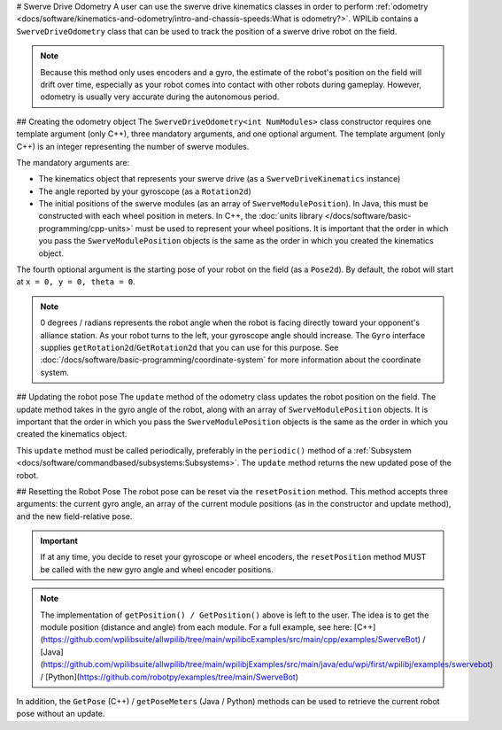 # Swerve Drive Odometry
A user can use the swerve drive kinematics classes in order to perform :ref:`odometry <docs/software/kinematics-and-odometry/intro-and-chassis-speeds:What is odometry?>`. WPILib contains a ``SwerveDriveOdometry`` class that can be used to track the position of a swerve drive robot on the field.

.. note:: Because this method only uses encoders and a gyro, the estimate of the robot's position on the field will drift over time, especially as your robot comes into contact with other robots during gameplay. However, odometry is usually very accurate during the autonomous period.

## Creating the odometry object
The ``SwerveDriveOdometry<int NumModules>`` class constructor requires one template argument (only C++), three mandatory arguments, and one optional argument. The template argument (only C++) is an integer representing the number of swerve modules.

The mandatory arguments are:

* The kinematics object that represents your swerve drive (as a ``SwerveDriveKinematics`` instance)
* The angle reported by your gyroscope (as a ``Rotation2d``)
* The initial positions of the swerve modules (as an array of ``SwerveModulePosition``). In Java, this must be constructed with each wheel position in meters. In C++, the :doc:`units library </docs/software/basic-programming/cpp-units>` must be used to represent your wheel positions. It is important that the order in which you pass the ``SwerveModulePosition`` objects is the same as the order in which you created the kinematics object.

The fourth optional argument is the starting pose of your robot on the field (as a ``Pose2d``). By default, the robot will start at ``x = 0, y = 0, theta = 0``.

.. note:: 0 degrees / radians represents the robot angle when the robot is facing directly toward your opponent's alliance station. As your robot turns to the left, your gyroscope angle should increase. The ``Gyro`` interface supplies ``getRotation2d``/``GetRotation2d`` that you can use for this purpose. See :doc:`/docs/software/basic-programming/coordinate-system` for more information about the coordinate system.

.. tab-set-code::

   ```java
   // Locations for the swerve drive modules relative to the robot center.
   Translation2d m_frontLeftLocation = new Translation2d(0.381, 0.381);
   Translation2d m_frontRightLocation = new Translation2d(0.381, -0.381);
   Translation2d m_backLeftLocation = new Translation2d(-0.381, 0.381);
   Translation2d m_backRightLocation = new Translation2d(-0.381, -0.381);
   // Creating my kinematics object using the module locations
   SwerveDriveKinematics m_kinematics = new SwerveDriveKinematics(
     m_frontLeftLocation, m_frontRightLocation, m_backLeftLocation, m_backRightLocation
   );
   // Creating my odometry object from the kinematics object and the initial wheel positions.
   // Here, our starting pose is 5 meters along the long end of the field and in the
   // center of the field along the short end, facing the opposing alliance wall.
   SwerveDriveOdometry m_odometry = new SwerveDriveOdometry(
     m_kinematics, m_gyro.getRotation2d(),
     new SwerveModulePosition[] {
       m_frontLeftModule.getPosition(),
       m_frontRightModule.getPosition(),
       m_backLeftModule.getPosition(),
       m_backRightModule.getPosition()
     }, new Pose2d(5.0, 13.5, new Rotation2d()));
   ```

   ```c++
   // Locations for the swerve drive modules relative to the robot center.
   frc::Translation2d m_frontLeftLocation{0.381_m, 0.381_m};
   frc::Translation2d m_frontRightLocation{0.381_m, -0.381_m};
   frc::Translation2d m_backLeftLocation{-0.381_m, 0.381_m};
   frc::Translation2d m_backRightLocation{-0.381_m, -0.381_m};
   // Creating my kinematics object using the module locations.
   frc::SwerveDriveKinematics<4> m_kinematics{
     m_frontLeftLocation, m_frontRightLocation,
     m_backLeftLocation, m_backRightLocation
   };
   // Creating my odometry object from the kinematics object. Here,
   // our starting pose is 5 meters along the long end of the field and in the
   // center of the field along the short end, facing forward.
   frc::SwerveDriveOdometry<4> m_odometry{m_kinematics, m_gyro.GetRotation2d(),
     {m_frontLeft.GetPosition(), m_frontRight.GetPosition(),
     m_backLeft.GetPosition(), m_backRight.GetPosition()},
     frc::Pose2d{5_m, 13.5_m, 0_rad}};
   ```

   ```python
   # Python requires using the right class for the number of modules you have
   # For both the Kinematics and Odometry classes
   from wpimath.geometry import Translation2d
   from wpimath.kinematics import SwerveDrive4Kinematics
   from wpimath.kinematics import SwerveDrive4Odometry
   from wpimath.geometry import Pose2d
   from wpimath.geometry import Rotation2d
   class MyRobot:
     def robotInit(self):
       # Locations for the swerve drive modules relative to the robot center.
       frontLeftLocation = Translation2d(0.381, 0.381)
       frontRightLocation = Translation2d(0.381, -0.381)
       backLeftLocation = Translation2d(-0.381, 0.381)
       backRightLocation = Translation2d(-0.381, -0.381)
       # Creating my kinematics object using the module locations
       self.kinematics = SwerveDrive4Kinematics(
         frontLeftLocation, frontRightLocation, backLeftLocation, backRightLocation
       )
       # Creating my odometry object from the kinematics object and the initial wheel positions.
       # Here, our starting pose is 5 meters along the long end of the field and in the
       # center of the field along the short end, facing the opposing alliance wall.
       self.odometry = SwerveDrive4Odometry(
         self.kinematics, self.gyro.getRotation2d(),
         (
           self.frontLeftModule.getPosition(),
           self.frontRightModule.getPosition(),
           self.backLeftModule.getPosition(),
           self.backRightModule.getPosition()
         ),
         Pose2d(5.0, 13.5, Rotation2d()))
   ```

## Updating the robot pose
The ``update`` method of the odometry class updates the robot position on the field. The update method takes in the gyro angle of the robot, along with an array of ``SwerveModulePosition`` objects. It is important that the order in which you pass the ``SwerveModulePosition`` objects is the same as the order in which you created the kinematics object.

This ``update`` method must be called periodically, preferably in the ``periodic()`` method of a :ref:`Subsystem <docs/software/commandbased/subsystems:Subsystems>`. The ``update`` method returns the new updated pose of the robot.

.. tab-set-code::

   ```java
   @Override
   public void periodic() {
     // Get the rotation of the robot from the gyro.
     var gyroAngle = m_gyro.getRotation2d();
     // Update the pose
     m_pose = m_odometry.update(gyroAngle,
       new SwerveModulePosition[] {
         m_frontLeftModule.getPosition(), m_frontRightModule.getPosition(),
         m_backLeftModule.getPosition(), m_backRightModule.getPosition()
       });
   }
   ```

   ```c++
   void Periodic() override {
     // Get the rotation of the robot from the gyro.
     frc::Rotation2d gyroAngle = m_gyro.GetRotation2d();
     // Update the pose
     m_pose = m_odometry.Update(gyroAngle,
       {
         m_frontLeftModule.GetPosition(), m_frontRightModule.GetPosition(),
         m_backLeftModule.GetPosition(), m_backRightModule.GetPosition()
       };
     )
   }
   ```

   ```python
   def periodic(self):
     # Get the rotation of the robot from the gyro.
     self.gyroAngle = self.gyro.getRotation2d()
     # Update the pose
     self.pose = self.odometry.update(self.gyroAngle,
         self.frontLeftModule.getPosition(), self.frontRightModule.getPosition(),
         self.backLeftModule.getPosition(), self.backRightModule.getPosition()
     )
   ```

## Resetting the Robot Pose
The robot pose can be reset via the ``resetPosition`` method. This method accepts three arguments: the current gyro angle, an array of the current module positions (as in the constructor and update method), and the new field-relative pose.

.. important::  If at any time, you decide to reset your gyroscope or wheel encoders, the ``resetPosition`` method MUST be called with the new gyro angle and wheel encoder positions.

.. note:: The implementation of ``getPosition() / GetPosition()`` above is left to the user. The idea is to get the module position (distance and angle) from each module. For a full example, see here: [C++](https://github.com/wpilibsuite/allwpilib/tree/main/wpilibcExamples/src/main/cpp/examples/SwerveBot) / [Java](https://github.com/wpilibsuite/allwpilib/tree/main/wpilibjExamples/src/main/java/edu/wpi/first/wpilibj/examples/swervebot) / [Python](https://github.com/robotpy/examples/tree/main/SwerveBot)

In addition, the ``GetPose`` (C++) / ``getPoseMeters`` (Java / Python) methods can be used to retrieve the current robot pose without an update.
